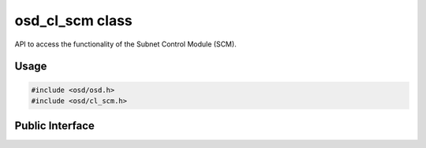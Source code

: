 osd_cl_scm class
----------------

API to access the functionality of the Subnet Control Module (SCM).

Usage
^^^^^

.. code-block:: c

  #include <osd/osd.h>
  #include <osd/cl_scm.h>

Public Interface
^^^^^^^^^^^^^^^^

.. doxygenfile:: libosd/include/osd/cl_scm.h
